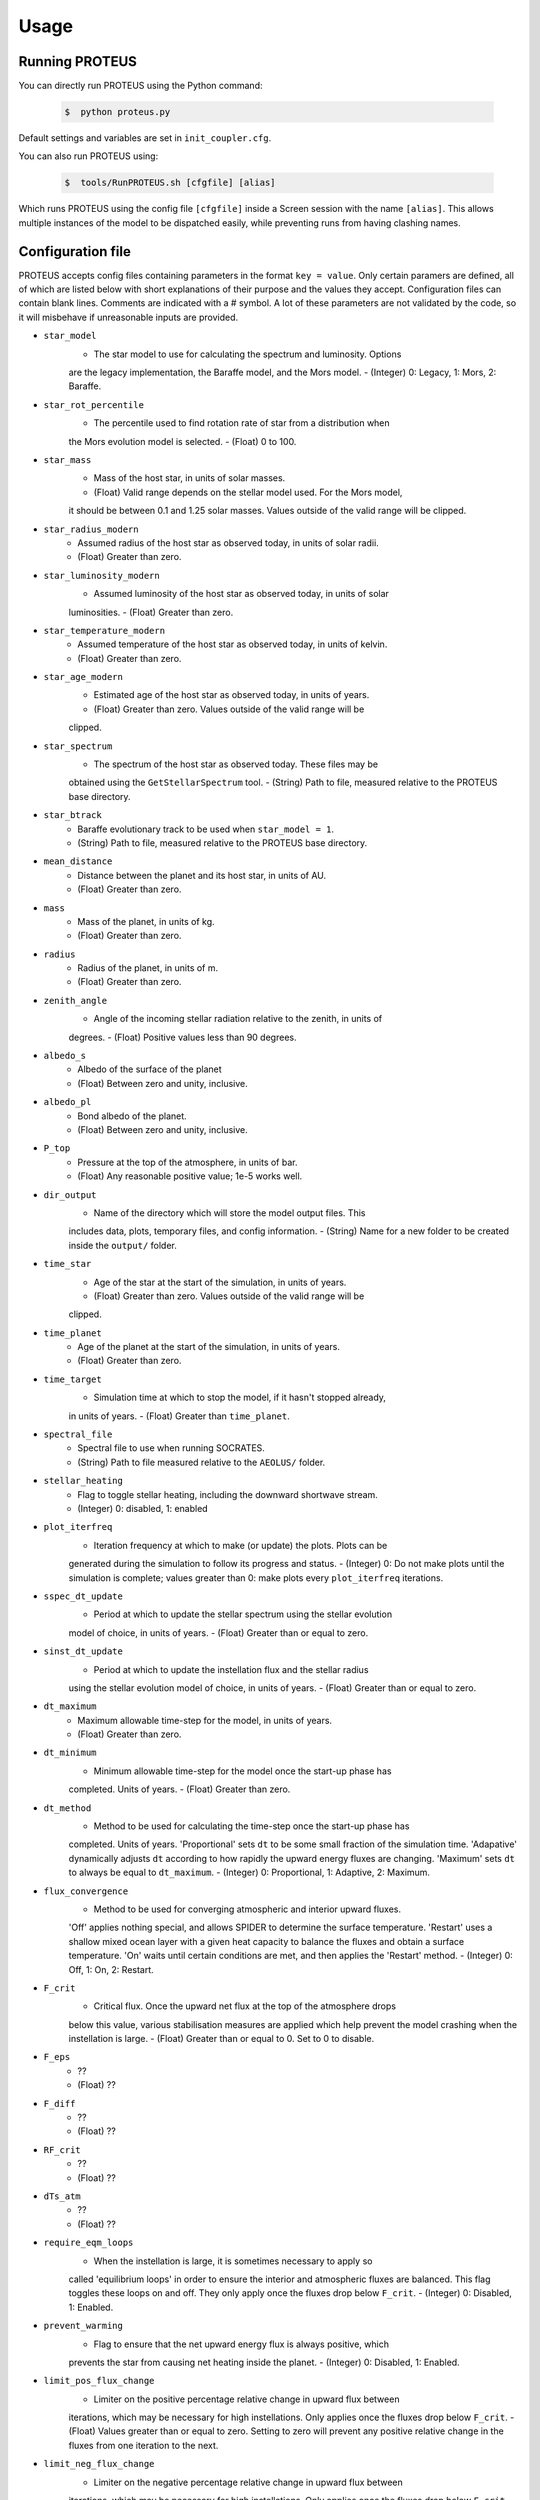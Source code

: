 Usage
=====

Running PROTEUS
----------------

You can directly run PROTEUS using the Python command:

   .. code-block:: console

      $  python proteus.py

Default settings and variables are set in ``init_coupler.cfg``.

You can also run PROTEUS using:

   .. code-block:: console

         $  tools/RunPROTEUS.sh [cfgfile] [alias]
   
Which runs PROTEUS using the config file ``[cfgfile]`` inside a Screen session 
with the name ``[alias]``. This allows multiple instances of the model to be
dispatched easily, while preventing runs from having clashing names.

  
Configuration file
----------------

PROTEUS accepts config files containing parameters in the format ``key = value``.
Only certain paramers are defined, all of which are listed below with short 
explanations of their purpose and the values they accept. Configuration files 
can contain blank lines. Comments are indicated with a # symbol. A lot of these 
parameters are not validated by the code, so it will misbehave if unreasonable
inputs are provided.

* ``star_model``
   - The star model to use for calculating the spectrum and luminosity. Options
   are the legacy implementation, the Baraffe model, and the Mors model. 
   - (Integer) 0: Legacy, 1: Mors, 2: Baraffe.

* ``star_rot_percentile``
   - The percentile used to find rotation rate of star from a distribution when
   the Mors evolution model is selected.
   - (Float) 0 to 100.

* ``star_mass``
   - Mass of the host star, in units of solar masses.
   - (Float) Valid range depends on the stellar model used. For the Mors model, 
   it should be between 0.1 and 1.25 solar masses. Values outside of the valid
   range will be clipped.

* ``star_radius_modern``
   - Assumed radius of the host star as observed today, in units of solar radii.
   - (Float) Greater than zero.

* ``star_luminosity_modern``
   - Assumed luminosity of the host star as observed today, in units of solar 
   luminosities.
   - (Float) Greater than zero.

* ``star_temperature_modern``
   - Assumed temperature of the host star as observed today, in units of kelvin.
   - (Float) Greater than zero.

* ``star_age_modern``
   - Estimated age of the host star as observed today, in units of years.
   - (Float) Greater than zero. Values outside of the valid range will be
   clipped.

* ``star_spectrum``
   - The spectrum of the host star as observed today. These files may be 
   obtained using the ``GetStellarSpectrum`` tool.
   - (String) Path to file, measured relative to the PROTEUS base directory.

* ``star_btrack``
   - Baraffe evolutionary track to be used when ``star_model = 1``.
   - (String) Path to file, measured relative to the PROTEUS base directory.

* ``mean_distance``
   - Distance between the planet and its host star, in units of AU.
   - (Float) Greater than zero.

* ``mass``
   - Mass of the planet, in units of kg.
   - (Float) Greater than zero.

* ``radius``
   - Radius of the planet, in units of m.
   - (Float) Greater than zero.

* ``zenith_angle``
   - Angle of the incoming stellar radiation relative to the zenith, in units of
   degrees.
   - (Float) Positive values less than 90 degrees.

* ``albedo_s``
   - Albedo of the surface of the planet
   - (Float) Between zero and unity, inclusive.

* ``albedo_pl``
   - Bond albedo of the planet.
   - (Float) Between zero and unity, inclusive.

* ``P_top``
   - Pressure at the top of the atmosphere, in units of bar.
   - (Float) Any reasonable positive value; 1e-5 works well.

* ``dir_output``
   - Name of the directory which will store the model output files. This
   includes data, plots, temporary files, and config information.
   - (String) Name for a new folder to be created inside the ``output/`` folder.

* ``time_star``
   - Age of the star at the start of the simulation, in units of years.
   - (Float) Greater than zero. Values outside of the valid range will be
   clipped.

* ``time_planet``
   - Age of the planet at the start of the simulation, in units of years.
   - (Float) Greater than zero.

* ``time_target``
   - Simulation time at which to stop the model, if it hasn't stopped already, 
   in units of years.
   - (Float) Greater than ``time_planet``.

* ``spectral_file``
   - Spectral file to use when running SOCRATES. 
   - (String) Path to file measured relative to the ``AEOLUS/`` folder.

* ``stellar_heating``
   - Flag to toggle stellar heating, including the downward shortwave stream.
   - (Integer) 0: disabled, 1: enabled

* ``plot_iterfreq``
   - Iteration frequency at which to make (or update) the plots. Plots can be 
   generated during the simulation to follow  its progress and status.
   - (Integer) 0: Do not make plots until the simulation is complete; values
   greater than 0: make plots every ``plot_iterfreq`` iterations. 

* ``sspec_dt_update``
   - Period at which to update the stellar spectrum using the stellar evolution 
   model of choice, in units of years.
   - (Float) Greater than or equal to zero.

* ``sinst_dt_update``
   - Period at which to update the instellation flux and the stellar radius 
   using the stellar evolution model of choice, in units of years.
   - (Float) Greater than or equal to zero.

* ``dt_maximum``
   - Maximum allowable time-step for the model, in units of years.
   - (Float) Greater than zero.

* ``dt_minimum``
   - Minimum allowable time-step for the model once the start-up phase has 
   completed. Units of years.
   - (Float) Greater than zero.

* ``dt_method``
   - Method to be used for calculating the time-step once the start-up phase has 
   completed. Units of years. 'Proportional' sets ``dt`` to be some small fraction 
   of the simulation time. 'Adapative' dynamically adjusts ``dt`` according to how 
   rapidly the upward energy fluxes are changing. 'Maximum' sets ``dt`` to always 
   be equal to ``dt_maximum``.
   - (Integer) 0: Proportional, 1: Adaptive, 2: Maximum.

* ``flux_convergence``
   - Method to be used for converging atmospheric and interior upward fluxes.
   'Off' applies nothing special, and allows SPIDER to determine the surface 
   temperature. 'Restart' uses a shallow mixed ocean layer with a given heat
   capacity to balance the fluxes and obtain a surface temperature. 'On' waits 
   until certain conditions are met, and then applies the 'Restart' method.
   - (Integer) 0: Off, 1: On, 2: Restart.

* ``F_crit``
   - Critical flux. Once the upward net flux at the top of the atmosphere drops
   below this value, various stabilisation measures are applied which help 
   prevent the model crashing when the instellation is large.
   - (Float) Greater than or equal to 0. Set to 0 to disable.

* ``F_eps``
   - ??
   - (Float) ??

* ``F_diff``
   - ??
   - (Float) ??

* ``RF_crit``
   - ??
   - (Float) ??

* ``dTs_atm``
   - ??
   - (Float) ??

* ``require_eqm_loops``
   - When the instellation is large, it is sometimes necessary to apply so
   called 'equilibrium loops' in order to ensure the interior and atmospheric
   fluxes are balanced. This flag toggles these loops on and off. They only 
   apply once the fluxes drop below ``F_crit``.
   - (Integer) 0: Disabled, 1: Enabled.

* ``prevent_warming``
   - Flag to ensure that the net upward energy flux is always positive, which
   prevents the star from causing net heating inside the planet. 
   - (Integer) 0: Disabled, 1: Enabled.

* ``limit_pos_flux_change``
   - Limiter on the positive percentage relative change in upward flux between
   iterations, which may be necessary for high instellations. Only applies 
   once the fluxes drop below ``F_crit``.
   - (Float) Values greater than or equal to zero. Setting to zero will prevent
   any positive relative change in the fluxes from one iteration to the next.

* ``limit_neg_flux_change``
   - Limiter on the negative percentage relative change in upward flux between
   iterations, which may be necessary for high instellations. Only applies 
   once the fluxes drop below ``F_crit``.
   - (Float) Values greater than or equal to zero. Setting to zero will prevent
   any negative relative in the fluxes from one iteration to the next.

* ``phi_crit``
   - Value used for break condition; stop the model once the global melt 
   fraction drops below this value. This indiciates that the planet has 
   solidified. Only applies when ``solid_stop`` is enabled.
   - (Float) Values between zero and unity.

* ``solid_stop``
   - Flag to toggle the melt fraction break condition ``phi_crit``.
   - (Integer) 0: Disabled, 1: Enabled.

* ``N2_partitioning``
   - The melt-vapour partitioning of the N2 volatile is redox-state dependent. 
   Use this flag to determine which parameterisation will be calculated.
   - (Integer) 0: Oxidised, 1: Reduced.

* ``min_temperature``
   - Temperature floor to pass to AEOLUS. The temperature of the atmosphere is
   prevented from dropping below this value. Units of kelvin.
   - (Float) Greater than or equal to 0. Set to 0 to disable.

* ``tropopause``
   - Model of tropopause to be used. AEOLUS does not currently support 
   radiative-convective equilibrium calculations, so a tropopause is usually 
   applied above a particular height. 'None' means no tropopause is applied. 
   'Skin' means that the tropopause will be set to the skin temperature.
   'Flux' dynamically sets the tropopause based on the maximum heating rate.
   - (Integer) 0: None, 1: Skin, 2: Flux.

* ``atmosphere_chem_type``
   - Type of atmospheric chemistry to apply with VULCAN. 'None' applies no 
   chemistry. 'Offline' provides the files required for running it offline. 
   'Online' is not yet implemented.
   - (Integer) 0: None, 1: Offline, 2: Online.

* ``IC_INTERIOR``
   - Initial condition for SPIDER's interior component. 'Fresh' begins the 
   simulation using the conditions provided. 'Restart' tries to pick up from
   a previous run (UNTESTED).
   - (Integer) 1: Fresh, 2: Restart.

* ``SEPARATION``
   - Flag to include gravitational separation of solid/melt in SPIDER.
   - (Integer) 0: Disabled, 1: Enabled.

* ``mixing_length``
   - Mixing length parameterisation to use in SPIDER. Can be constant or
   variable, although variable is poorly tested.
   - (Integer) 1: Variable, 2: Constant.

* ``PARAM_UTBL``
   - Flag to include an ultra-thin thermal boundary layer (UTBL) in SPIDER. This
   is used to parameterise the under-resolved conductive layer at the surface. 
   - (Integer) 0: Disabled, 1: Enabled.

* ``solver_tolerance``
   - Tolerance to provide to SPIDER when it calls its numerical solver.
   - (Float) Greater than zero.

* ``tsurf_poststep_change``
   - Maximum allowed change in surface temperature calculated by SPIDER before
   it quits, to hand back to the other modules. Units of kelvin.
   - (Float) Greater than zero.

* ``tsurf_poststep_change_frac``
   - Maximum allowed relative change in surface temperature calculated by SPIDER 
   before it quits, to hand back to the other modules. 
   - (Float) Greater than zero, but less than or equal to unity.

* ``planet_coresize``
   - Size of the planet's core as a fraction of its total interior radius.
   - (Float) Between zero and unity, exclusive.


TBC.




